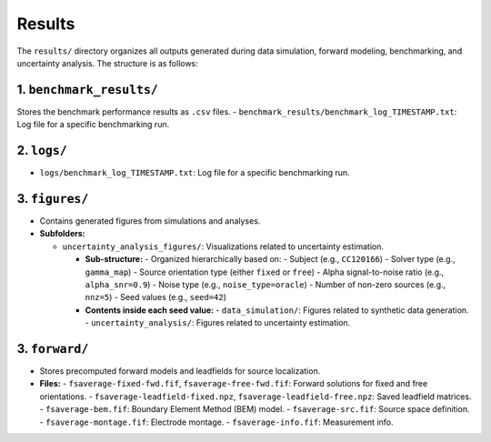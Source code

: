 Results
================================

The ``results/`` directory organizes all outputs generated during data simulation, forward modeling, benchmarking, and uncertainty analysis. The structure is as follows:

1. ``benchmark_results/``
--------------------------

Stores the benchmark performance results as ``.csv`` files.
- ``benchmark_results/benchmark_log_TIMESTAMP.txt``: Log file for a specific benchmarking run.

2. ``logs/``
------------

- ``logs/benchmark_log_TIMESTAMP.txt``: Log file for a specific benchmarking run.

3. ``figures/``
---------------

- Contains generated figures from simulations and analyses.

- **Subfolders:**

  - ``uncertainty_analysis_figures/``: Visualizations related to uncertainty estimation.

    - **Sub-structure:**
      - Organized hierarchically based on:
      - Subject (e.g., ``CC120166``)
      - Solver type (e.g., ``gamma_map``)
      - Source orientation type (either ``fixed`` or ``free``)
      - Alpha signal-to-noise ratio (e.g., ``alpha_snr=0.9``)
      - Noise type (e.g., ``noise_type=oracle``)
      - Number of non-zero sources (e.g., ``nnz=5``)
      - Seed values (e.g., ``seed=42``)

    - **Contents inside each seed value:**
      - ``data_simulation/``: Figures related to synthetic data generation.
      - ``uncertainty_analysis/``: Figures related to uncertainty estimation.

3. ``forward/``
---------------

- Stores precomputed forward models and leadfields for source localization.

- **Files:**
  - ``fsaverage-fixed-fwd.fif``, ``fsaverage-free-fwd.fif``: Forward solutions for fixed and free orientations.
  - ``fsaverage-leadfield-fixed.npz``, ``fsaverage-leadfield-free.npz``: Saved leadfield matrices.
  - ``fsaverage-bem.fif``: Boundary Element Method (BEM) model.
  - ``fsaverage-src.fif``: Source space definition.
  - ``fsaverage-montage.fif``: Electrode montage.
  - ``fsaverage-info.fif``: Measurement info.